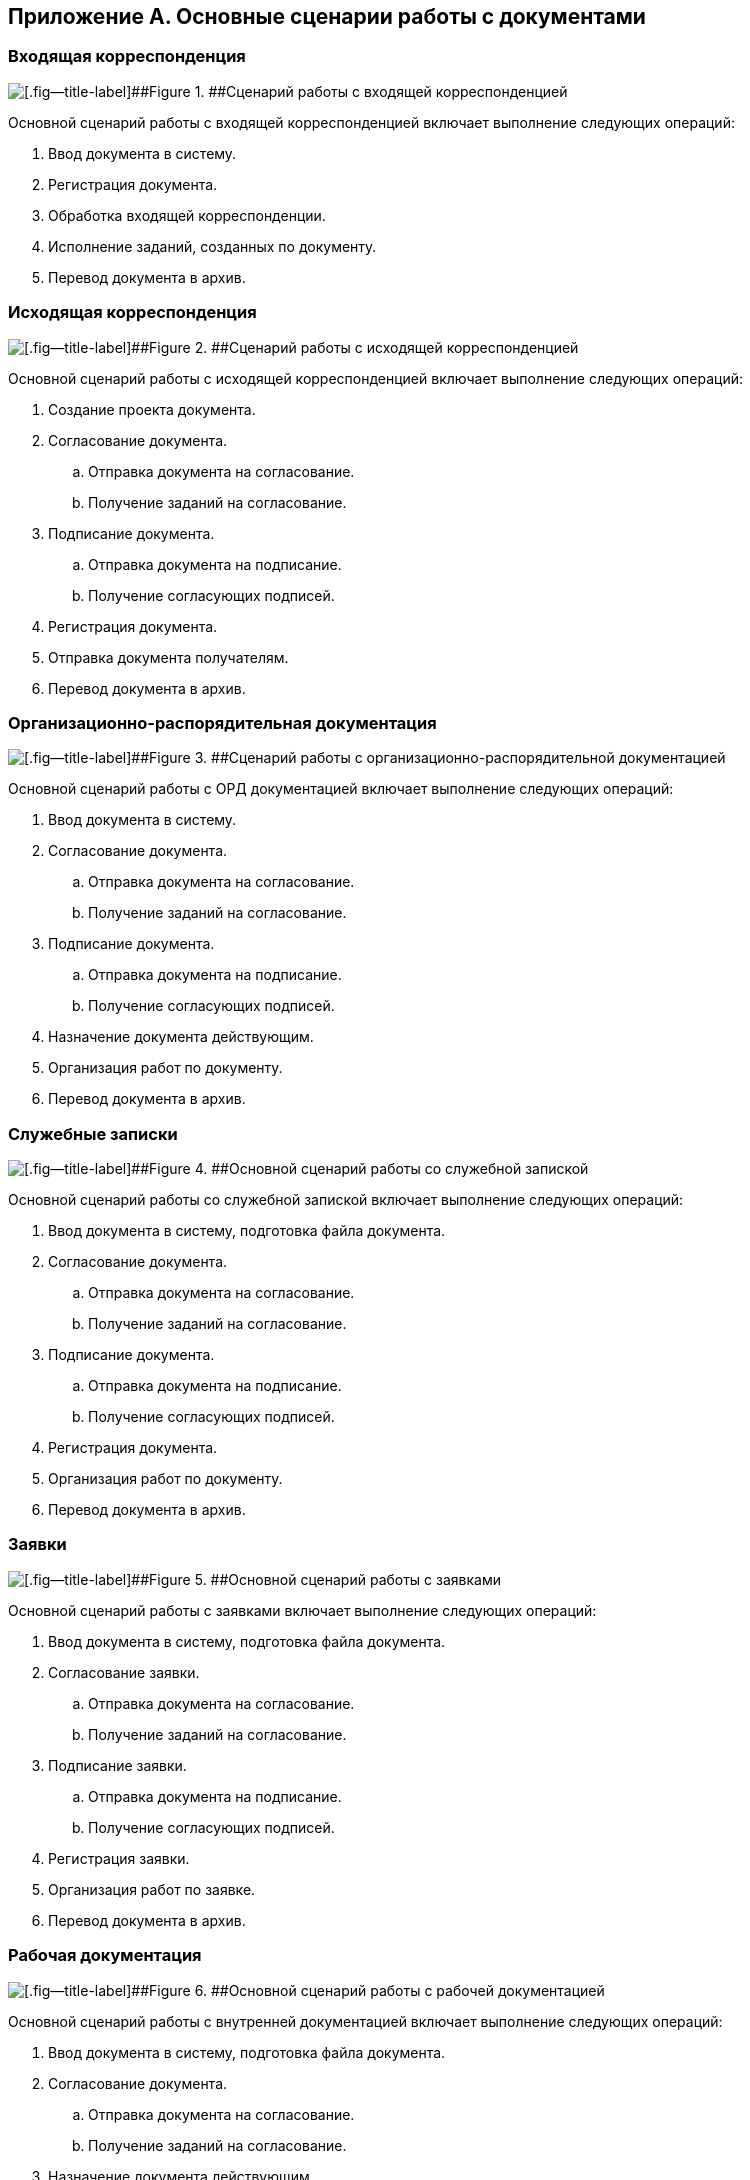 
== Приложение А. Основные сценарии работы с документами

[[AppendixStagesOfWorkingWithDocuments__section_dj3_sl1_1jb]]
=== Входящая корреспонденция

image::doc_in_algorithm.png[[.fig--title-label]##Figure 1. ##Сценарий работы с входящей корреспонденцией]

Основной сценарий работы с входящей корреспонденцией включает выполнение следующих операций:

. Ввод документа в систему.
. Регистрация документа.
. Обработка входящей корреспонденции.
. Исполнение заданий, созданных по документу.
. Перевод документа в архив.

=== Исходящая корреспонденция

image::doc_out_algorithm.png[[.fig--title-label]##Figure 2. ##Сценарий работы с исходящей корреспонденцией]

Основной сценарий работы с исходящей корреспонденцией включает выполнение следующих операций:

. Создание проекта документа.
. Согласование документа.
[loweralpha]
.. Отправка документа на согласование.
.. Получение заданий на согласование.
. Подписание документа.
[loweralpha]
.. Отправка документа на подписание.
.. Получение согласующих подписей.
. Регистрация документа.
. Отправка документа получателям.
. Перевод документа в архив.

[[AppendixStagesOfWorkingWithDocuments__section_cm3_qm1_1jb]]
=== Организационно-распорядительная документация

image::doc_ord_algorithm.png[[.fig--title-label]##Figure 3. ##Сценарий работы с организационно-распорядительной документацией]

Основной сценарий работы с ОРД документацией включает выполнение следующих операций:

. Ввод документа в систему.
. Согласование документа.
[loweralpha]
.. Отправка документа на согласование.
.. Получение заданий на согласование.
. Подписание документа.
[loweralpha]
.. Отправка документа на подписание.
.. Получение согласующих подписей.
. Назначение документа действующим.
. Организация работ по документу.
. Перевод документа в архив.

[[AppendixStagesOfWorkingWithDocuments__section_bvn_1n1_1jb]]
=== Служебные записки

image::doc_note_algorithm.png[[.fig--title-label]##Figure 4. ##Основной сценарий работы со служебной запиской]

Основной сценарий работы со служебной запиской включает выполнение следующих операций:

. Ввод документа в систему, подготовка файла документа.
. Согласование документа.
[loweralpha]
.. Отправка документа на согласование.
.. Получение заданий на согласование.
. Подписание документа.
[loweralpha]
.. Отправка документа на подписание.
.. Получение согласующих подписей.
. Регистрация документа.
. Организация работ по документу.
. Перевод документа в архив.

[[AppendixStagesOfWorkingWithDocuments__section_fcc_jn1_1jb]]
=== Заявки

image::doc_zayavka_algorithm.png[[.fig--title-label]##Figure 5. ##Основной сценарий работы с заявками]

Основной сценарий работы с заявками включает выполнение следующих операций:

. Ввод документа в систему, подготовка файла документа.
. Согласование заявки.
[loweralpha]
.. Отправка документа на согласование.
.. Получение заданий на согласование.
. Подписание заявки.
[loweralpha]
.. Отправка документа на подписание.
.. Получение согласующих подписей.
. Регистрация заявки.
. Организация работ по заявке.
. Перевод документа в архив.

[[AppendixStagesOfWorkingWithDocuments__section_ll1_nn1_1jb]]
=== Рабочая документация

image::doc_work_algorithm.png[[.fig--title-label]##Figure 6. ##Основной сценарий работы с рабочей документацией]

Основной сценарий работы с внутренней документацией включает выполнение следующих операций:

. Ввод документа в систему, подготовка файла документа.
. Согласование документа.
[loweralpha]
.. Отправка документа на согласование.
.. Получение заданий на согласование.
. Назначение документа действующим.
. Организация работ по документу.
